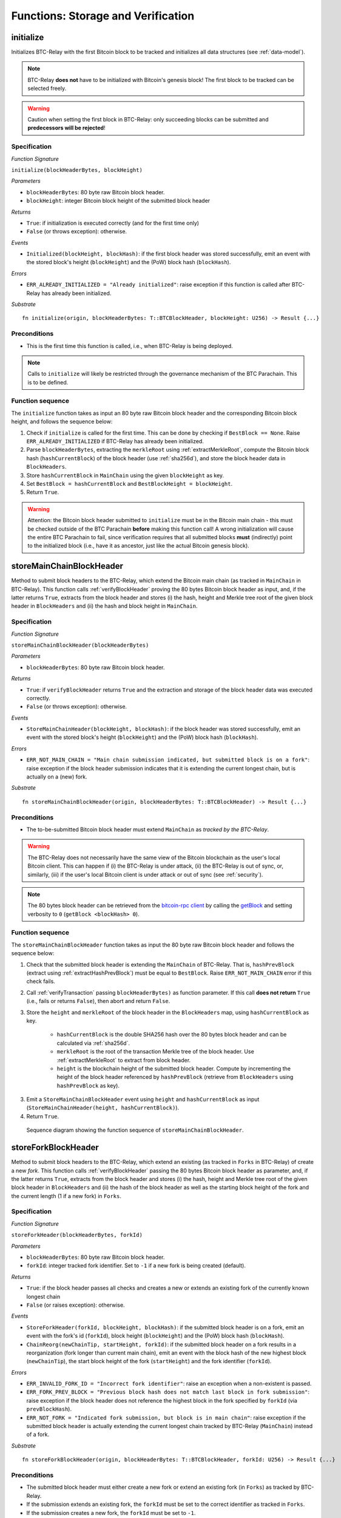 .. _storage-verification:

Functions: Storage and Verification
====================================

.. _initialize:

initialize
----------
Initializes BTC-Relay with the first Bitcoin block to be tracked and initializes all data structures (see :ref:`data-model`).

.. note:: BTC-Relay **does not** have to be initialized with Bitcoin's genesis block! The first block to be tracked can be selected freely. 

.. warning:: Caution when setting the first block in BTC-Relay: only succeeding blocks can be submitted and **predecessors will be rejected**!


Specification
~~~~~~~~~~~~~~

*Function Signature*

``initialize(blockHeaderBytes, blockHeight)``

*Parameters*

* ``blockHeaderBytes``: 80 byte raw Bitcoin block header.
* ``blockHeight``: integer Bitcoin block height of the submitted block header 

*Returns*

* ``True``: if initialization is executed correctly (and for the first time only)
* ``False`` (or throws exception): otherwise.

*Events*

* ``Initialized(blockHeight, blockHash)``: if the first block header was stored successfully, emit an event with the stored block's height (``blockHeight``) and the (PoW) block hash (``blockHash``).

*Errors*

* ``ERR_ALREADY_INITIALIZED = "Already initialized"``: raise exception if this function is called after BTC-Relay has already been initialized.

*Substrate*

::

  fn initialize(origin, blockHeaderBytes: T::BTCBlockHeader, blockHeight: U256) -> Result {...}

Preconditions
~~~~~~~~~~~~~

* This is the first time this function is called, i.e., when BTC-Relay is being deployed. 

.. note:: Calls to ``initialize`` will likely be restricted through the governance mechanism of the BTC Parachain. This is to be defined.  



Function sequence
~~~~~~~~~~~~~~~~~

The ``initialize`` function takes as input an 80 byte raw Bitcoin block header and the corresponding Bitcoin block height, and follows the sequence below:

1. Check if ``initialize`` is called for the first time. This can be done by checking if ``BestBlock == None``. Raise ``ERR_ALREADY_INITIALIZED`` if BTC-Relay has already been initialized. 

2. Parse ``blockHeaderBytes``, extracting the ``merkleRoot`` using :ref:`extractMerkleRoot`, compute the Bitcoin block hash (``hashCurrentBlock``) of the block header (use :ref:`sha256d`), and store the block header data in ``BlockHeaders``. 

3. Store ``hashCurrentBlock`` in ``MainChain`` using the given ``blockHeight`` as key. 

4. Set ``BestBlock = hashCurrentBlock`` and ``BestBlockHeight = blockHeight``.

5. Return ``True``. 

.. warning:: Attention: the Bitcoin block header submitted to ``initialize`` must be in the Bitcoin main chain - this must be checked outside of the BTC Parachain **before** making this function call! A wrong initialization will cause the entire BTC Parachain to fail, since verification requires that all submitted blocks **must** (indirectly) point to the initialized block (i.e., have it as ancestor, just like the actual Bitcoin genesis block).

.. _storeMainChainBlockHeader:

storeMainChainBlockHeader
-------------------------
Method to submit block headers to the BTC-Relay, which extend the Bitcoin main chain (as tracked in ``MainChain`` in BTC-Relay). 
This function calls  :ref:`verifyBlockHeader` proving the 80 bytes Bitcoin block header as input, and, if the latter returns ``True``, extracts from the block header and stores (i) the hash, height and Merkle tree root of the given block header in ``BlockHeaders`` and (ii) the hash and block height in ``MainChain``.


Specification
~~~~~~~~~~~~~

*Function Signature*

``storeMainChainBlockHeader(blockHeaderBytes)``

*Parameters*

* ``blockHeaderBytes``: 80 byte raw Bitcoin block header.

*Returns*

* ``True``: if ``verifyBlockHeader`` returns ``True`` and the extraction and storage of the block header data was executed correctly. 
* ``False`` (or throws exception): otherwise.

*Events*

* ``StoreMainChainHeader(blockHeight, blockHash)``: if the block header was stored successfully, emit an event with the stored block's height (``blockHeight``) and the (PoW) block hash (``blockHash``).

*Errors*

* ``ERR_NOT_MAIN_CHAIN = "Main chain submission indicated, but submitted block is on a fork"``: raise exception if the block header submission indicates that it is extending the current longest chain, but is actually on a (new) fork.

*Substrate*

::

  fn storeMainChainBlockHeader(origin, blockHeaderBytes: T::BTCBlockHeader) -> Result {...}

Preconditions
~~~~~~~~~~~~~

* The to-be-submitted Bitcoin block header must extend ``MainChain`` as *tracked by the BTC-Relay*. 

.. warning:: The BTC-Relay does not necessarily have the same view of the Bitcoin blockchain as the user's local Bitcoin client. This can happen if (i) the BTC-Relay is under attack, (ii) the BTC-Relay is out of sync, or, similarly, (iii) if the user's local Bitcoin client is under attack or out of sync (see :ref:`security`). 

.. note:: The 80 bytes block header can be retrieved from the `bitcoin-rpc client <https://en.bitcoin.it/wiki/Original_Bitcoin_client/API_calls_list>`_ by calling the `getBlock <https://bitcoin-rpc.github.io/en/doc/0.17.99/rpc/blockchain/getblock/>`_ and setting verbosity to ``0`` (``getBlock <blockHash> 0``).


Function sequence
~~~~~~~~~~~~~~~~~

The ``storeMainChainBlockHeader`` function takes as input the 80 byte raw Bitcoin block header and follows the sequence below:

1. Check that the submitted block header is extending the ``MainChain`` of BTC-Relay. That is, ``hashPrevBlock`` (extract using :ref:`extractHashPrevBlock`) must be equal to ``BestBlock``. Raise ``ERR_NOT_MAIN_CHAIN`` error if this check fails.

2. Call :ref:`verifyTransaction` passing ``blockHeaderBytes)`` as function parameter. If this call **does not return** ``True`` (i.e., fails or returns ``False``), then abort and return ``False``. 

3. Store the ``height`` and ``merkleRoot`` of the block header in the ``BlockHeaders`` map, using ``hashCurrentBlock`` as key.

    + ``hashCurrentBlock`` is the double SHA256 hash over the 80 bytes block header and can be calculated via :ref:`sha256d`.
    + ``merkleRoot`` is the root of the transaction Merkle tree of the block header. Use :ref:`extractMerkleRoot` to extract from block header. 
    + ``height`` is the blockchain height of the submitted block header. Compute by incrementing the height of the block header referenced by ``hashPrevBlock`` (retrieve from ``BlockHeaders`` using ``hashPrevBlock`` as key).

3. Emit a ``StoreMainChainBlockHeader`` event using ``height`` and ``hashCurrentBlock`` as input (``StoreMainChainHeader(height, hashCurrentBlock)``). 

4. Return ``True``.
 

.. figure:: ../figures/storeMainChainBlockHeader-sequence.png
    :alt: storeMainChainBlockHeader sequence diagram

    Sequence diagram showing the function sequence of ``storeMainChainBlockHeader``.

.. _storeForkBlockHeader:

storeForkBlockHeader
--------------------
Method to submit block headers to the BTC-Relay, which extend an existing (as tracked in ``Forks`` in BTC-Relay) of create a new *fork*. 
This function calls :ref:`verifyBlockHeader` passing the 80 bytes Bitcoin block header as parameter, and, if the latter returns ``True``, extracts from the block header and stores (i) the hash, height and Merkle tree root of the given block header in ``BlockHeaders`` and (ii) the hash of the block header as well as the starting block height of the fork and the current length (1 if a new fork) in ``Forks``.

Specification
~~~~~~~~~~~~~~

*Function Signature*

``storeForkHeader(blockHeaderBytes, forkId)``

*Parameters*

* ``blockHeaderBytes``: 80 byte raw Bitcoin block header.
* ``forkId``: integer tracked fork identifier. Set to ``-1`` if a new fork is being created (default).

*Returns*

* ``True``: if the block header passes all checks and creates a new or extends an existing fork of the currently known longest chain
* ``False`` (or raises exception): otherwise.

*Events*

* ``StoreForkHeader(forkId, blockHeight, blockHash)``: if the submitted block header is on a fork, emit an event with the fork's id (``forkId``), block height (``blockHeight``) and the (PoW) block hash (``blockHash``).
*  ``ChainReorg(newChainTip, startHeight, forkId)``: if the submitted block header on a fork results in a reorganization (fork longer than current main chain), emit an event with the block hash of the new highest block (``newChainTip``), the start block height of the fork (``startHeight``) and the fork identifier (``forkId``).

*Errors*

* ``ERR_INVALID_FORK_ID = "Incorrect fork identifier"``: raise an exception when a non-existent is passed. 
* ``ERR_FORK_PREV_BLOCK = "Previous block hash does not match last block in fork submission"``: raise exception if the block header does not reference the highest block in the fork specified by ``forkId`` (via ``prevBlockHash``). 
* ``ERR_NOT_FORK = "Indicated fork submission, but block is in main chain"``:  raise exception if the submitted block header is actually extending the current longest chain tracked by BTC-Relay (``MainChain``) instead of a fork.

*Substrate*

::

  fn storeForkBlockHeader(origin, blockHeaderBytes: T::BTCBlockHeader, forkId: U256) -> Result {...}


Preconditions
~~~~~~~~~~~~~~

* The submitted block header must either create a new fork or extend an existing fork (in ``Forks``) as tracked by BTC-Relay.
* If the submission extends an existing fork, the ``forkId`` must be set to the correct identifier as tracked in ``Forks``.
* If the submission creates a new fork, the ``forkId`` must be set to ``-1``.

Function Sequence
~~~~~~~~~~~~~~~~~

The ``storeForkBlockHeader`` function takes as input the 80 byte raw Bitcoin block header and a ``forkId`` and follows the following sequence:

1.  Call :ref:`verifyTransaction` passing ``blockHeaderBytes`` as parameter. If this call **does not return** ``True`` (i.e., fails or returns ``False``), then abort and return ``False``. 

2. Check if ``forkId == -1``.

    a. If ``forkId == -1``, generate a new ``forkId`` and create a new entry in ``Forks``, setting the ``height`` of the block header as the ``startHeight`` of the fork.
    
    b. Otherwise:

        b.1) Check if a fork is tracked in ``Forks`` under the specified ``forkId``. If no fork can be found, raise an ``ERR_INVALID_FORK_ID`` exception and abort. 

        b.2) Check that the ``hashPrevBlock`` of the submitted block header indeed references the last block submitted to the fork, specified by ``forkId``. Raise ``ERR_FORK_PREV_BLOCK`` exception and abort if this check fails.


3. Store the ``height`` and ``merkleRoot`` of the block header in the ``blockHeaders`` map, using ``hashCurrentBlock`` as key (compute using :ref:`sha256d`).

4. Update ``Fork[forkId]`` entry, incrementing the fork ``length`` and inserting ``hashCurrentBlock`` into the list of block hashes contained in that fork (``forkBlockHashes``).  

5. Emit a ``StoreForkBlockHeader`` event using ``height`` and ``hashCurrentBlock`` as input (``StoreMainChainHeader(height, hashCurrentBlock)``). 

6. Check if the fork at ``forkId`` has become longer than the current ``MainChain``. This is the case if the block height ``height`` of the submitted block header exceeds the ``BestBlockHeight``. 

    a. If ``height > BestBlockHeight`` call ``chainReorg(forkId)`` and return the value returned form this call.

4. Return ``True``.

.. figure:: ../figures/storeForkBlockHeader-sequence.png
    :alt: storeForkBlockHeader sequence diagram

    Sequence diagram showing the function sequence of ``storeForkBlockHeader``.


.. _verifyBlockHeader:

verifyBlockHeader
-----------------

The ``verifyBlockHeader`` function parses and verifies Bitcoin block
headers. 

.. Warning:: This function must called and return ``True`` **before**  a Bitcoin block header is stored in the BTC-Relay (i.e., must be called by the :ref:`storeMainChainBlockHeader` and :ref:`storeForkBlockHeader` functions).

.. note:: This function does not check whether the submitted block header extends the main chain or a fork. This check is performed in :ref:`storeMainChainBlockHeader` and :ref:`storeForkBlockHeader` respectively.

Other operations, such as verification of transaction inclusion, can only be executed once a block header has been verified and consequently stored in the BTC-Relay. 


Specification
~~~~~~~~~~~~~~
*Function Signature*

``verifyBlockHeader(blockHeaderBytes)``

*Parameters*

* ``blockHeaderBytes``: 80 byte raw Bitcoin block header.


*Returns*

* ``True``: if the block header passes all checks.
* ``False`` (or throws exception): otherwise.

*Errors*

* ``ERR_INVALID_HEADER_SIZE = "Invalid block header size"``: raise exception if the submitted block header is not exactly 80 bytes long.
* ``ERR_DUPLICATE_BLOCK = "Block already stored"``: raise exception if the submitted block header is already stored in BTC-Relay (duplicate PoW ``blockHash``). 
* ``ERR_PREV_BLOCK = "Previous block hash not found"``: raise exception if the submitted block does not reference an already stored block header as predecessor (via ``prevBlockHash``). 
* ``ERR_LOW_DIFF = "PoW hash does not meet difficulty target of header"``: raise exception when the header's ``blockHash`` does not meet the ``target`` specified in the block header.
* ``ERR_DIFF_TARGET_HEADER = "Incorrect difficulty target specified in block header"``: raise exception if the ``target`` specified in the block header is incorrect for its block height (difficulty re-target not executed).

*Substrate*

::

  fn verifyBlockHeader(origin, blockHeaderBytes: T::BTCBlockHeader) -> Result {...}

Function Sequence
~~~~~~~~~~~~~~~~~
The ``verifyBlockHeader`` function takes as input the 80 byte raw Bitcoin block header and follows the sequence below:

1. Check that the ``blockHeaderBytes`` is 80 bytes long. Raise ``ERR_INVALID_HEADER_SIZE`` exception and abort otherwise.
2. Check that the block header is not yet stored in BTC-Relay (``blockHash`` is unique in ``blockHeaders``). Raise ``ERR_DUPLICATE_BLOCK`` exception and abort otherwise. 
3. Check that the previous block referenced by the submitted block header (``hashPrevBlock``) exists in ``BlockHeaders``. Raise ``ERR_PREV_BLOCK`` exception and abort otherwise. 
4. Check that the Proof-of-Work hash (``blockHash``) is below the ``target`` specified in the block header. Raise ``ERR_LOW_DIFF`` exception and abort otherwise.
5. Check that the ``target`` specified in the block header is correct by calling ``correctTarget(hashPrevBlock, height, target)`` (as per Bitcoin's difficulty adjustment mechanism, see `here <https://github.com/bitcoin/bitcoin/blob/78dae8caccd82cfbfd76557f1fb7d7557c7b5edb/src/pow.cpp>`_). If this call returns ``False``, raise ``ERR_DIFF_TARGET_HEADER`` exception and abort. 
6. Return ``True``

.. figure:: ../figures/verifyBlockHeader-sequence.png
    :alt: verifyBlockHeader sequence diagram

    Sequence diagram showing the function sequence of ``verifyBlockHeader``.


.. _verifyTransaction:

verifyTransaction
-----------------

The ``verifyTransaction`` function is one of the core components of the BTC-Relay: this function checks if a given transaction was indeed included in a given block (as stored in ``BlockHeaders`` and tracked by ``MainChain``), by reconstructing the Merkle tree root (given a Merkle proof). Also checks if sufficient confirmations have passed since the inclusion of the transaction (considering the current state of the BTC-Relay ``MainChain``).

Specification
~~~~~~~~~~~~~

*Function Signature*

``verifyTransaction(txId, txBlockHeight, txIndex, merkleProof, confirmations)``

*Parameters*

* ``txId``: 32 byte hash identifier of the transaction.
* ``txBlockHeight``: integer block height at which transaction is supposedly included.
* ``txIndex``: integer index of transaction in the block's tx Merkle tree.
* ``merkleProof``: Merkle tree path (concatenated LE sha256 hashes, dynamic sized).
* ``confirmations``: integer number of confirmation required.

.. note:: The Merkle proof for a Bitcoin transaction can be retrieved using the ``bitcoin-rpc`` `gettxoutproof <https://bitcoin-rpc.github.io/en/doc/0.17.99/rpc/blockchain/gettxoutproof/>`_ method and dropping the first 170 characters.


*Returns*

* ``True``: if the given ``txId`` appears in at the position specified by ``txIndex`` in the transaction Merkle tree of the block at height ``blockHeight`` and sufficient confirmations have passed since inclusion.
* ``False`` (or throws exception): otherwise.

*Events*

* ``VerifyTransaction(txId, txBlockHeight, confirmations)``: if verification was successful, emit an event specifying the ``txId``, the ``blockHeight`` and the requested number of ``confirmations``.

*Errors*

* ``ERR_INVALID_TXID = "Invalid transaction identifier"``: raise exception if the transaction identifier (``txId``) is malformed.
* ``ERR_CONFIRMATIONS = "Transaction has less confirmations than requested"``: raise exception if the block in which the transaction specified by ``txId`` was included has less confirmations than requested.
* ``ERR_MERKLE_PROOF = "Invalid Merkle Proof structure"``: raise exception if the Merkle proof is malformed.

*Substrate*

::

  fn verifyTransaction(origin, txId: T::Hash, txBlockHeight: U256, txIndex: u64, merkleProof: String, confirmations: U256) -> Result {...}


Function Sequence
~~~~~~~~~~~~~~~~~

The ``verifyTransaction`` function follows the function sequence below:


1. Check that ``txId`` is 32 bytes long. Raise ``ERR_INVALID_FORK_ID`` error if this check fails. 

2. Check that the current ``BestBlockHeight`` exceeds ``txBlockHeight`` by the specified number of ``confirmation``. Raise ``ERR_CONFIRMATIONS`` if this check fails. 

4. Extract the block header from ``BlockHeaders`` using the ``blockHash`` tracked in ``MainChain`` at the passed ``txBlockHeight``.    

5. Check that the first 32 bytes of ``merkleProof`` are equal to the ``txId`` and the last 32 bytes are equal to the ``merkleRoot`` of the specified block header. Also check that the ``merkleProof`` size is either exactly 32 bytes, or is 64 bytes or more and a power of 2. Raise ``ERR_MERKLE_PROOF`` error if one of these checks fails.

6. Call :ref:`computeMerkle` passing ``txId``, ``txIndex`` and ``merkleProof`` as parameters. 

  a. If this call returns the ``merkleRoot``, emit a ``VerifyTransaction(txId, txBlockHeight, confirmations)`` event and return ``True``.
  
  b. Otherwise return ``False``. 

.. figure:: ../figures/verifyTransaction-sequence.png
    :alt: verifyTransaction sequence diagram

    The steps to verify a transaction in the ``verifyTransaction`` function.



